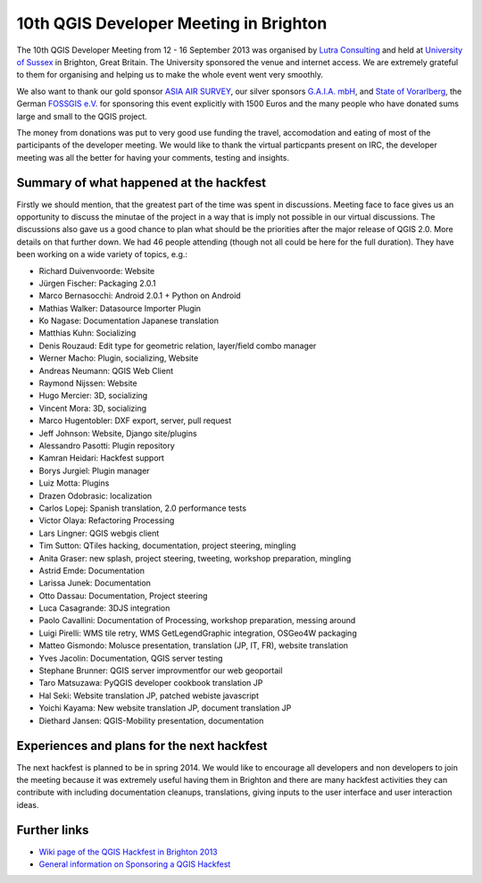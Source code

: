 =======================================
10th QGIS Developer Meeting in Brighton
=======================================

The 10th QGIS Developer Meeting from 12 - 16 September 2013 was organised by `Lutra Consulting <http://www.lutraconsulting.co.uk/>`_ and held at `University of Sussex <http://www.sussex.ac.uk/>`_ in Brighton, Great Britain. The University sponsored the venue and internet access. We are extremely grateful to them for organising and helping us to make the whole event went very smoothly. 

We also want to thank our gold sponsor `ASIA AIR SURVEY <http://www.asiaairsurvey.com/>`_, our silver sponsors `G.A.I.A. mbH <http://www.gaia-mbh.de>`_, and `State of Vorarlberg <http://www.vorarlberg.at/>`_, the German `FOSSGIS e.V. <http://www.fossgis.de>`_ for sponsoring this event explicitly with 1500 Euros and the many people who have donated sums large and small to the QGIS project.

The money from donations was put to very good use funding the travel, accomodation and eating of most of the participants of the developer meeting. We would like to thank the virtual particpants present on IRC, the developer meeting was all the better for having your comments, testing and insights.

.. figure:: https://lh6.googleusercontent.com/-h1AmkqewtPM/UjXHfZ0YmoI/AAAAAAAAAiI/QvK2RhxvQaQ/w898-h601-no/DSC09964.JPG
   :alt: Group picture
   
Summary of what happened at the hackfest
========================================

Firstly we should mention, that the greatest part of the time was spent in discussions. Meeting face to face gives us an opportunity to discuss the minutae of the project in a way that is imply not possible in our virtual discussions. The discussions also gave us a good chance to plan what should be the priorities after the major release of QGIS 2.0. More details on that further down. We had 46 people attending (though not all could be here for the full duration). They have been working on a wide variety of topics, e.g.:

- Richard Duivenvoorde: Website
- Jürgen Fischer: Packaging 2.0.1
- Marco Bernasocchi: Android 2.0.1 + Python on Android
- Mathias Walker: Datasource Importer Plugin
- Ko Nagase: Documentation Japanese translation
- Matthias Kuhn: Socializing
- Denis Rouzaud: Edit type for geometric relation, layer/field combo manager
- Werner Macho: Plugin, socializing, Website
- Andreas Neumann: QGIS Web Client
- Raymond Nijssen: Website
- Hugo Mercier: 3D, socializing
- Vincent Mora: 3D, socializing
- Marco Hugentobler: DXF export, server, pull request
- Jeff Johnson: Website, Django site/plugins
- Alessandro Pasotti: Plugin repository
- Kamran Heidari: Hackfest support
- Borys Jurgiel: Plugin manager
- Luiz Motta: Plugins
- Drazen Odobrasic: localization
- Carlos Lopej: Spanish translation, 2.0 performance tests
- Victor Olaya: Refactoring Processing
- Lars Lingner: QGIS webgis client
- Tim Sutton: QTiles hacking, documentation, project steering, mingling
- Anita Graser: new splash, project steering, tweeting, workshop preparation, mingling
- Astrid Emde: Documentation
- Larissa Junek: Documentation
- Otto Dassau: Documentation, Project steering
- Luca Casagrande: 3DJS integration
- Paolo Cavallini: Documentation of Processing, workshop preparation, messing around
- Luigi Pirelli: WMS tile retry, WMS GetLegendGraphic integration, OSGeo4W packaging
- Matteo Gismondo: Molusce presentation, translation (JP, IT, FR), website translation
- Yves Jacolin: Documentation, QGIS server testing
- Stephane Brunner: QGIS server improvmentfor our web geoportail
- Taro Matsuzawa: PyQGIS developer cookbook translation JP
- Hal Seki: Website translation JP, patched webiste javascript
- Yoichi Kayama: New website translation JP, document translation JP
- Diethard Jansen: QGIS-Mobility presentation, documentation

Experiences and plans for the next hackfest
===========================================

The next hackfest is planned to be in spring 2014. We would like to encourage all developers and non developers to join the meeting because it was extremely useful having them in Brighton and there are many hackfest activities they can contribute with including documentation cleanups, translations, giving inputs to the user interface and user interaction ideas.

Further links
=============

* `Wiki page of the QGIS Hackfest in Brighton 2013 <http://hub.qgis.org/wiki/17/10_QGIS_Developer_Meeting_in_Brighton_2013>`_
* `General information on Sponsoring a QGIS Hackfest <http://qgis.org/en/site/getinvolved/governance/sponsorship/sponsorship.html#qgis-sponsorship-program>`_



